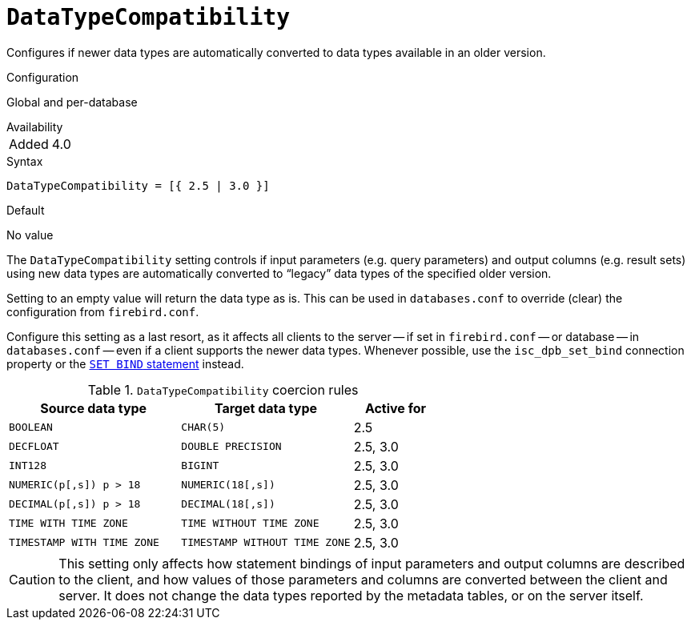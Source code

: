 [#fbconf-data-type-compatibility]
= `DataTypeCompatibility`

Configures if newer data types are automatically converted to data types available in an older version.

.Configuration
Global and per-database

.Availability
[horizontal.compact]
Added:: 4.0

.Syntax
[listing,subs=+quotes]
----
DataTypeCompatibility = [{ 2.5 | 3.0 }]
----

.Default
No value

The `DataTypeCompatibility` setting controls if input parameters (e.g. query parameters) and output columns (e.g. result sets) using new data types are automatically converted to "`legacy`" data types of the specified older version.

Setting to an empty value will return the data type as is.
This can be used in `databases.conf` to override (clear) the configuration from `firebird.conf`.

Configure this setting as a last resort, as it affects all clients to the server -- if set in `firebird.conf` -- or database -- in `databases.conf` -- even if a client supports the newer data types.
Whenever possible, use the `isc_dpb_set_bind` connection property or the https://firebirdsql.org/file/documentation/html/en/refdocs/fblangref40/firebird-40-language-reference.html#fblangref40-management-setbind[`SET BIND` statement] instead.

[#fbconf-data-type-compatiblity-coercion-rules]
.`DataTypeCompatibility` coercion rules
[cols="2m,2m,1", options="header",stripes="none"]
|===
|Source data type
|Target data type
|Active for

|BOOLEAN
|CHAR(5)
|2.5

|DECFLOAT
|DOUBLE PRECISION
|2.5, 3.0

|INT128
|BIGINT
|2.5, 3.0

|NUMERIC(p[,s]) p&nbsp;>&nbsp;18
|NUMERIC(18[,s])
|2.5, 3.0

|DECIMAL(p[,s]) p&nbsp;>&nbsp;18
|DECIMAL(18[,s])
|2.5, 3.0

|TIME WITH TIME ZONE
|TIME WITHOUT TIME ZONE
|2.5, 3.0

|TIMESTAMP WITH TIME ZONE
|TIMESTAMP WITHOUT TIME ZONE
|2.5, 3.0

|===

[CAUTION]
====
This setting only affects how statement bindings of input parameters and output columns are described to the client, and how values of those parameters and columns are converted between the client and server.
It does not change the data types reported by the metadata tables, or on the server itself.
====
